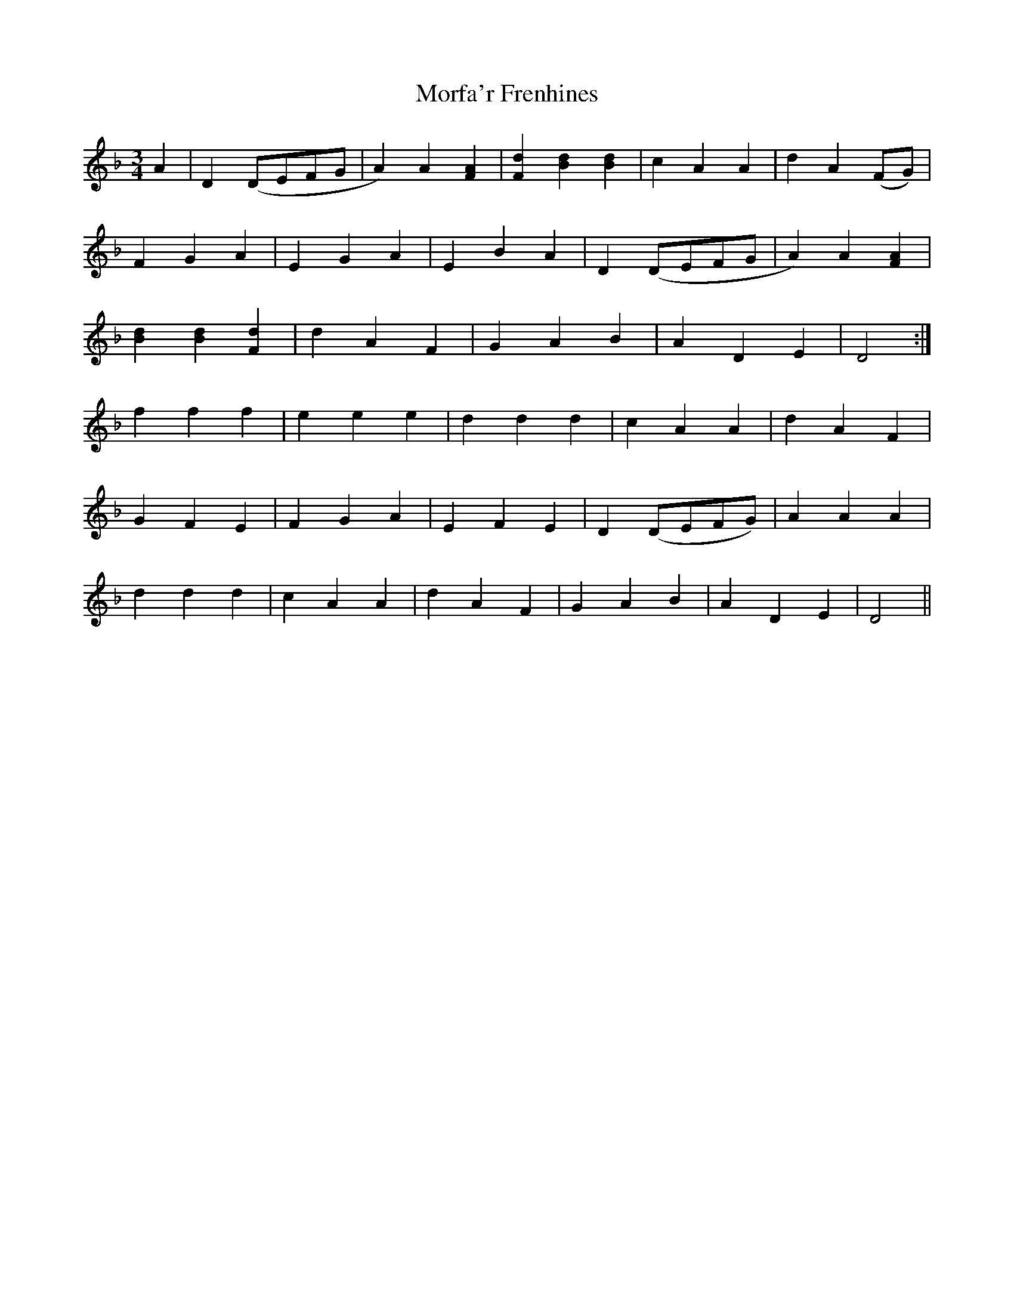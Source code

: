 X: 27681
T: Morfa'r Frenhines
R: waltz
M: 3/4
K: Dminor
A2|D2 (DEFG|A2)A2 [F2A2]|[F2d2][B2d2][B2d2]|c2A2A2|d2A2 (FG)|
F2G2A2|E2G2A2|E2B2A2|D2 (DEFG|A2)A2 [F2A2]|
[B2d2][B2d2][F2d2]|d2A2F2|G2A2B2|A2D2E2|D4:|
f2f2f2|e2e2e2|d2d2d2|c2A2A2|d2A2F2|
G2F2E2|F2G2A2|E2F2E2|D2 (DEFG)|A2A2A2|
d2d2d2|c2A2A2|d2A2F2|G2A2B2|A2D2E2|D4||

